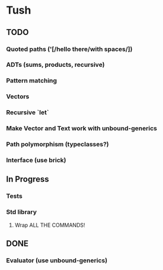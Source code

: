* Tush

** TODO
*** Quoted paths ('[/hello there/with spaces/])
*** ADTs (sums, products, recursive)
*** Pattern matching
*** Vectors
*** Recursive `let`
*** Make Vector and Text work with unbound-generics
*** Path polymorphism (typeclasses?)
*** Interface (use brick)

** In Progress
*** Tests
*** Std library
**** Wrap ALL THE COMMANDS!

** DONE
*** Evaluator (use unbound-generics)
